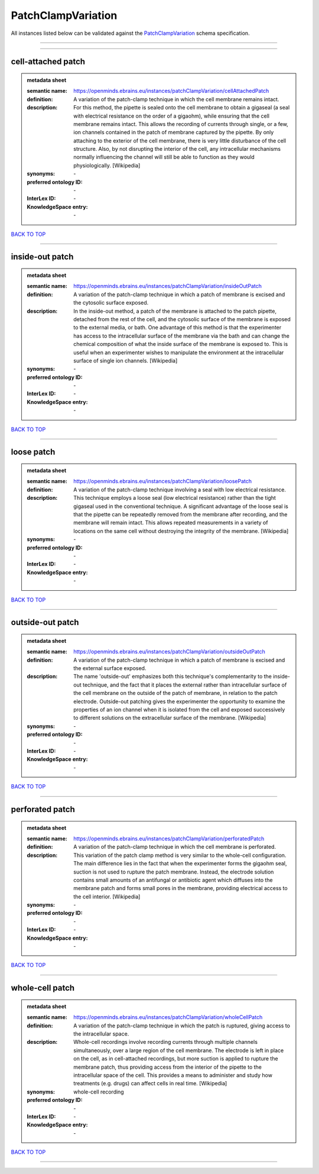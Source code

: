 ###################
PatchClampVariation
###################

All instances listed below can be validated against the `PatchClampVariation <https://openminds-documentation.readthedocs.io/en/latest/specifications/controlledTerms/patchClampVariation.html>`_ schema specification.

------------

------------

cell-attached patch
-------------------

.. admonition:: metadata sheet

   :semantic name: https://openminds.ebrains.eu/instances/patchClampVariation/cellAttachedPatch
   :definition: A variation of the patch-clamp technique in which the cell membrane remains intact.
   :description: For this method, the pipette is sealed onto the cell membrane to obtain a gigaseal (a seal with electrical resistance on the order of a gigaohm), while ensuring that the cell membrane remains intact. This allows the recording of currents through single, or a few, ion channels contained in the patch of membrane captured by the pipette. By only attaching to the exterior of the cell membrane, there is very little disturbance of the cell structure. Also, by not disrupting the interior of the cell, any intracellular mechanisms normally influencing the channel will still be able to function as they would physiologically. [Wikipedia]

   :synonyms: \-
   :preferred ontology ID: \-
   :InterLex ID: \-
   :KnowledgeSpace entry: \-

`BACK TO TOP <patchClampVariation_>`_

------------

inside-out patch
----------------

.. admonition:: metadata sheet

   :semantic name: https://openminds.ebrains.eu/instances/patchClampVariation/insideOutPatch
   :definition: A variation of the patch-clamp technique in which a patch of membrane is excised and the cytosolic surface exposed.
   :description: In the inside-out method, a patch of the membrane is attached to the patch pipette, detached from the rest of the cell, and the cytosolic surface of the membrane is exposed to the external media, or bath. One advantage of this method is that the experimenter has access to the intracellular surface of the membrane via the bath and can change the chemical composition of what the inside surface of the membrane is exposed to. This is useful when an experimenter wishes to manipulate the environment at the intracellular surface of single ion channels. [Wikipedia]

   :synonyms: \-
   :preferred ontology ID: \-
   :InterLex ID: \-
   :KnowledgeSpace entry: \-

`BACK TO TOP <patchClampVariation_>`_

------------

loose patch
-----------

.. admonition:: metadata sheet

   :semantic name: https://openminds.ebrains.eu/instances/patchClampVariation/loosePatch
   :definition: A variation of the patch-clamp technique involving a seal with low electrical resistance.
   :description: This technique employs a loose seal (low electrical resistance) rather than the tight gigaseal used in the conventional technique. A significant advantage of the loose seal is that the pipette can be repeatedly removed from the membrane after recording, and the membrane will remain intact. This allows repeated measurements in a variety of locations on the same cell without destroying the integrity of the membrane. [Wikipedia]

   :synonyms: \-
   :preferred ontology ID: \-
   :InterLex ID: \-
   :KnowledgeSpace entry: \-

`BACK TO TOP <patchClampVariation_>`_

------------

outside-out patch
-----------------

.. admonition:: metadata sheet

   :semantic name: https://openminds.ebrains.eu/instances/patchClampVariation/outsideOutPatch
   :definition: A variation of the patch-clamp technique in which a patch of membrane is excised and the external surface exposed.
   :description: The name 'outside-out' emphasizes both this technique's complementar­ity to the inside-out technique, and the fact that it places the external rather than intracellular surface of the cell membrane on the outside of the patch of membrane, in relation to the patch electrode. Outside-out patching gives the experimenter the opportunity to examine the properties of an ion channel when it is isolated from the cell and exposed successively to different solutions on the extracellular surface of the membrane. [Wikipedia]

   :synonyms: \-
   :preferred ontology ID: \-
   :InterLex ID: \-
   :KnowledgeSpace entry: \-

`BACK TO TOP <patchClampVariation_>`_

------------

perforated patch
----------------

.. admonition:: metadata sheet

   :semantic name: https://openminds.ebrains.eu/instances/patchClampVariation/perforatedPatch
   :definition: A variation of the patch-clamp technique in which the cell membrane is perforated.
   :description: This variation of the patch clamp method is very similar to the whole-cell configuration. The main difference lies in the fact that when the experimenter forms the gigaohm seal, suction is not used to rupture the patch membrane. Instead, the electrode solution contains small amounts of an antifungal or antibiotic agent which diffuses into the membrane patch and forms small pores in the membrane, providing electrical access to the cell interior. [Wikipedia]

   :synonyms: \-
   :preferred ontology ID: \-
   :InterLex ID: \-
   :KnowledgeSpace entry: \-

`BACK TO TOP <patchClampVariation_>`_

------------

whole-cell patch
----------------

.. admonition:: metadata sheet

   :semantic name: https://openminds.ebrains.eu/instances/patchClampVariation/wholeCellPatch
   :definition: A variation of the patch-clamp technique in which the patch is ruptured, giving access to the intracellular space.
   :description: Whole-cell recordings involve recording currents through multiple channels simultaneously, over a large region of the cell membrane. The electrode is left in place on the cell, as in cell-attached recordings, but more suction is applied to rupture the membrane patch, thus providing access from the interior of the pipette to the intracellular space of the cell. This provides a means to administer and study how treatments (e.g. drugs) can affect cells in real time. [Wikipedia]

   :synonyms: whole-cell recording
   :preferred ontology ID: \-
   :InterLex ID: \-
   :KnowledgeSpace entry: \-

`BACK TO TOP <patchClampVariation_>`_

------------

